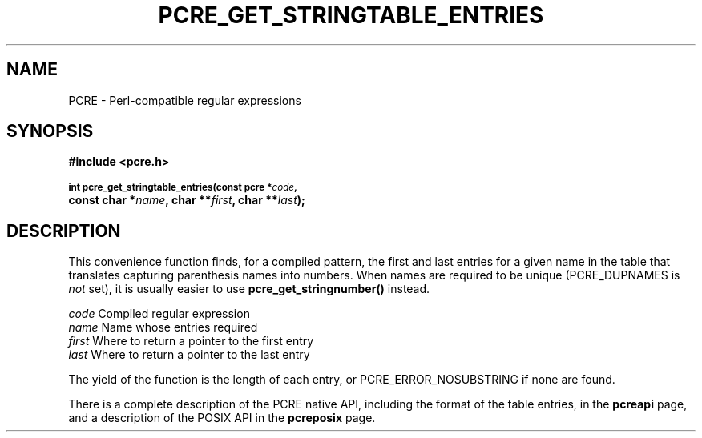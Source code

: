 .TH PCRE_GET_STRINGTABLE_ENTRIES 3
.SH NAME
PCRE - Perl-compatible regular expressions
.SH SYNOPSIS
.rs
.sp
.B #include <pcre.h>
.PP
.SM
.B int pcre_get_stringtable_entries(const pcre *\fIcode\fP,
.ti +5n
.B const char *\fIname\fP, char **\fIfirst\fP, char **\fIlast\fP);
.
.SH DESCRIPTION
.rs
.sp
This convenience function finds, for a compiled pattern, the first and last
entries for a given name in the table that translates capturing parenthesis
names into numbers. When names are required to be unique (PCRE_DUPNAMES is
\fInot\fP set), it is usually easier to use \fBpcre_get_stringnumber()\fP
instead.
.sp
  \fIcode\fP    Compiled regular expression
  \fIname\fP    Name whose entries required
  \fIfirst\fP   Where to return a pointer to the first entry
  \fIlast\fP    Where to return a pointer to the last entry
.sp
The yield of the function is the length of each entry, or
PCRE_ERROR_NOSUBSTRING if none are found.
.P
There is a complete description of the PCRE native API, including the format of
the table entries, in the
.\" HREF
\fBpcreapi\fP
.\"
page, and a description of the POSIX API in the
.\" HREF
\fBpcreposix\fP
.\"
page.

